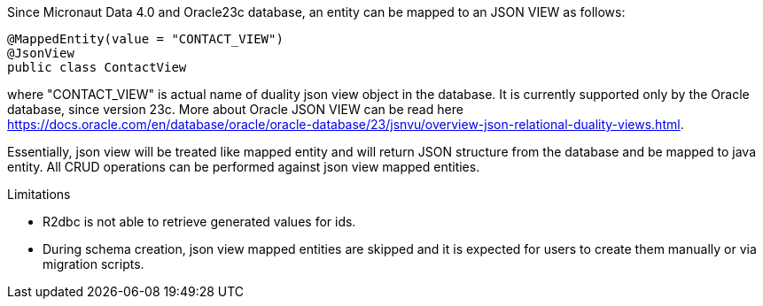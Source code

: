 Since Micronaut Data 4.0 and Oracle23c database, an entity can be mapped to an JSON VIEW as follows:

[source,java]
----
@MappedEntity(value = "CONTACT_VIEW")
@JsonView
public class ContactView
----

where "CONTACT_VIEW" is actual name of duality json view object in the database. It is currently supported only by the Oracle database, since version 23c.
More about Oracle JSON VIEW can be read here https://docs.oracle.com/en/database/oracle/oracle-database/23/jsnvu/overview-json-relational-duality-views.html.

Essentially, json view will be treated like mapped entity and will return JSON structure from the database and be mapped to java entity. All CRUD operations can be
performed against json view mapped entities.

Limitations

* R2dbc is not able to retrieve generated values for ids.
* During schema creation, json view mapped entities are skipped and it is expected for users to create them manually or via migration scripts.
